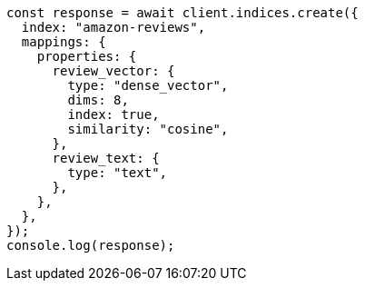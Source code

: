 // This file is autogenerated, DO NOT EDIT
// Use `node scripts/generate-docs-examples.js` to generate the docs examples

[source, js]
----
const response = await client.indices.create({
  index: "amazon-reviews",
  mappings: {
    properties: {
      review_vector: {
        type: "dense_vector",
        dims: 8,
        index: true,
        similarity: "cosine",
      },
      review_text: {
        type: "text",
      },
    },
  },
});
console.log(response);
----
